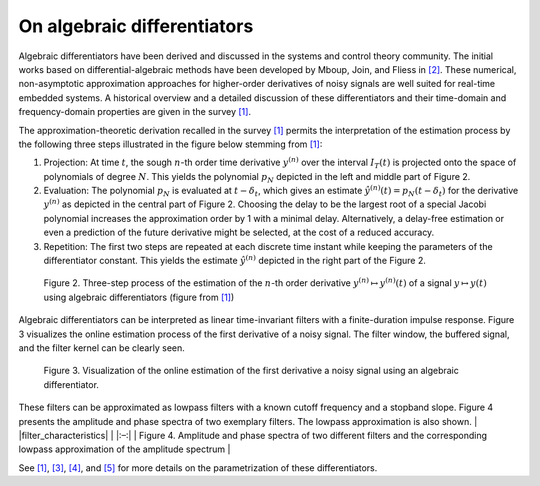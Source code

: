 On algebraic differentiators
============================

Algebraic differentiators have been derived and discussed in the systems
and control theory community. The initial works based on
differential-algebraic methods have been developed by Mboup, Join, and
Fliess in `[2] <#2>`__. These numerical, non-asymptotic approximation
approaches for higher-order derivatives of noisy signals are well suited
for real-time embedded systems. A historical overview and a detailed
discussion of these differentiators and their time-domain and
frequency-domain properties are given in the survey `[1] <#1>`__.

The approximation-theoretic derivation recalled in the survey
`[1] <#1>`__ permits the interpretation of the estimation process by the
following three steps illustrated in the figure below stemming from
`[1] <#1>`__:

1. Projection: At time :math:`t`, the sough :math:`n`-th order time derivative :math:`y^{(n)}` over the
   interval :math:`I_T(t)` is projected onto the space of polynomials of degree :math:`N`. This
   yields the polynomial :math:`p_N` depicted in the left and middle part of Figure
   2.
2. Evaluation: The polynomial :math:`p_N` is evaluated at :math:`t-\delta_t`, which gives an estimate :math:`\hat{y}^{(n)}(t)=p_N(t-\delta_t)`
   for the derivative :math:`y^{(n)}` as depicted in the central part of Figure 2.
   Choosing the delay to be the largest root of a special Jacobi
   polynomial increases the approximation order by 1 with a minimal
   delay. Alternatively, a delay-free estimation or even a prediction of
   the future derivative might be selected, at the cost of a reduced
   accuracy.
3. Repetition: The first two steps are repeated at each discrete time
   instant while keeping the parameters of the differentiator constant.
   This yields the estimate :math:`\hat{y}^{(n)}` depicted in the right part of the Figure 2.

.. figure:: interpretationDifferentiators.png
   :scale: 80 %
   :alt: Three-step process of the estimation

   Figure 2. Three-step process of the estimation of the :math:`n`-th order derivative :math:`y^{(n)}\mapsto y^{(n)}(t)` of a signal :math:`y\mapsto y(t)` using algebraic differentiators (figure from `[1] <#1>`__)
   
Algebraic differentiators can be interpreted as linear time-invariant
filters with a finite-duration impulse response. Figure 3 visualizes the
online estimation process of the first derivative of a noisy signal. The
filter window, the buffered signal, and the filter kernel can be clearly
seen.


.. figure:: animationEstimation.gif
   :scale: 50 %
   :alt: Visualization of the online estimation

   Figure 3. Visualization of the online estimation of the first derivative a noisy signal using an algebraic differentiator. 
   
These filters can be approximated as lowpass filters with a known cutoff
frequency and a stopband slope. Figure 4 presents the amplitude and
phase spectra of two exemplary filters. The lowpass approximation is
also shown. \| |filter_characteristics| \| \|:–:\| \| Figure 4.
Amplitude and phase spectra of two different filters and the
corresponding lowpass approximation of the amplitude spectrum \|

See `[1] <#1>`__, `[3] <#3>`__, `[4] <#4>`__, and `[5] <#5>`__ for more
details on the parametrization of these differentiators.
